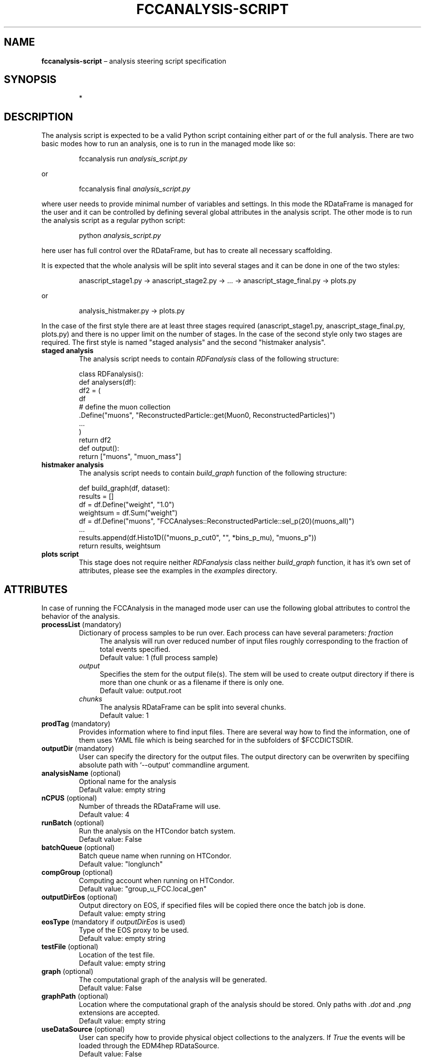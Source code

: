 .\" Manpage for fccanalysis-script
.\" Contact FCC-PED-SoftwareAndComputing-Analysis@cern.ch to correct errors or typos.
.TH FCCANALYSIS\-SCRIPT 7 "17 Jan 2024" "0.10.0" "fccanalysis-script man page"
.SH NAME
\fBfccanalysis\-script\fR \(en analysis steering script specification
.SH SYNOPSIS
.IP
*
.SH DESCRIPTION
.PP
The analysis script is expected to be a valid Python script containing either
part of or the full analysis. There are two basic modes how to run an
analysis, one is to run in the managed mode like so:
.IP
fccanalysis run \fIanalysis_script.py\fR
.RE

or
.IP
fccanalysis final \fIanalysis_script.py\fR

.PP
where user needs to provide minimal number of variables and settings. In this
mode the RDataFrame is managed for the user and it can be controlled by defining
several global attributes in the analysis script. The other mode is to run the
analysis script as a regular python script:
.IP
python \fIanalysis_script.py\fR
.PP
here user has full control over the RDataFrame, but has to create all necessary
scaffolding\&.
.PP
It is expected that the whole analysis will be split into several stages and
it can be done in one of the two styles:
.IP
anascript_stage1.py \-> anascript_stage2.py \-> ... \-> anascript_stage_final.py \-> plots.py
.RE

or
.IP
analysis_histmaker.py \-> plots.py

.PP
In the case of the first style there are at least three stages required
(anascript_stage1.py, anascript_stage_final.py, plots.py) and there is no upper
limit on the number of stages. In the case of the second style only two stages
are required. The first style is named "staged analysis" and the second
"histmaker analysis".
.TP
\fBstaged analysis\fR
The analysis script needs to contain \fIRDFanalysis\fR class of the following
structure:
.IP
class RDFanalysis():
    def analysers(df):
        df2 = (
            df
            # define the muon collection
            .Define("muons",  "ReconstructedParticle::get(Muon0, ReconstructedParticles)")
            ...
        )
    return df2
    def output():
        return ["muons", "muon_mass"]
.TP
\fBhistmaker analysis\fR
The analysis script needs to contain \fIbuild_graph\fR function of the following
structure:
.IP
def build_graph(df, dataset):
    results = []
    df = df.Define("weight", "1.0")
    weightsum = df.Sum("weight")
    df = df.Define("muons", "FCCAnalyses::ReconstructedParticle::sel_p(20)(muons_all)")
    ...
    results.append(df.Histo1D(("muons_p_cut0", "", *bins_p_mu), "muons_p"))
    return results, weightsum
.TP
\fBplots script\fR
This stage does not require neither \fIRDFanalysis\fR class neither
\fIbuild_graph\fR function, it has it's own set of attributes, please see the
examples in the \fIexamples\fR directory.
.SH ATTRIBUTES
In case of running the FCCAnalysis in the managed mode user can use the
following global attributes to control the behavior of the analysis.
.TP
\fBprocessList\fR (mandatory)
Dictionary of process samples to be run over. Each process can have several
parameters:
\fIfraction\fR
.in +4
The analysis will run over reduced number of input files roughly corresponding
to the fraction of total events specified\&.
.br
Default value: 1 (full process sample)
.in -4
\fIoutput\fR
.in +4
Specifies the stem for the output file(s)\&. The stem will be used to create
output directory if there is more than one chunk or as a filename if there is
only one\&.
.br
Default value: output\&.root
.in -4
\fIchunks\fR
.in +4
The analysis RDataFrame can be split into several chunks\&.
.br
Default value: 1
.TP
\fBprodTag\fR (mandatory)
Provides information where to find input files. There are several way how to
find the information, one of them uses YAML file which is being searched for in
the subfolders of $FCCDICTSDIR\&.
.TP
\fBoutputDir\fR (mandatory)
User can specify the directory for the output files. The output directory can be
overwriten by specifiing absolute path with `\-\-output` commandline argument\&.
.TP
\fBanalysisName\fR (optional)
Optional name for the analysis
.br
Default value: empty string
.TP
\fBnCPUS\fR (optional)
Number of threads the RDataFrame will use\&.
.br
Default value: 4
.TP
\fBrunBatch\fR (optional)
Run the analysis on the HTCondor batch system.
.br
Default value: False
.TP
\fBbatchQueue\fR (optional)
Batch queue name when running on HTCondor.
.br
Default value: "longlunch"
.TP
\fBcompGroup\fR (optional)
Computing account when running on HTCondor.
.br
Default value: "group_u_FCC.local_gen"
.TP
\fBoutputDirEos\fR (optional)
Output directory on EOS, if specified files will be copied there once the batch
job is done.
.br
Default value: empty string
.TP
\fBeosType\fR (mandatory if \fIoutputDirEos\fR is used)
Type of the EOS proxy to be used.
.br
Default value: empty string
.TP
\fBtestFile\fR (optional)
Location of the test file.
.br
Default value: empty string
.TP
\fBgraph\fR (optional)
The computational graph of the analysis will be generated.
.br
Default value: False
.TP
\fBgraphPath\fR (optional)
Location where the computational graph of the analysis should be stored. Only
paths with \fI.dot\fR and \fI.png\fR extensions are accepted.
.br
Default value: empty string
.TP
\fBuseDataSource\fR (optional)
User can specify how to provide physical object collections to the analyzers\&.
If \fITrue\fR the events will be loaded through the EDM4hep RDataSource\&.
.br
Default value: False
.TP
\fBdo_weighted\fR (optional)
Whether to use weighted or raw events\&. 
If \fITrue\fR the events will be weighted with EDM4hep's EventHeader.weight 
and all normalisation factors calculated with sum of weights accordingly\&.
.br
Default value: False
.TP
.B procDict
This variable controls which process dictionary will be used. It can be either
simple file name, absolute path or url. In the case of simple filename, the file
is being searched for first in the working directory and then at the locations
indicated in the $FCCDICTSDIR environment variable.
.PP
This section is under construction. You are invited to help :)
.SH SEE ALSO
fccanalysis(1), fccanalysis-run(1)
.SH BUGS
Many
.SH AUTHORS
There are many contributors to the FCCAnalyses framework, but the principal
authors are:
.in +4
Clement Helsens
.br
Valentin Volkl
.br
Gerardo Ganis
.SH FCCANALYSES
Part of the FCCAnalyses framework\&.
.SH LINKS
.PP
.UR https://hep-fcc\&.github\&.io/FCCAnalyses/
FCCAnalyses webpage
.UE
.PP
.UR https://github\&.com/HEP\-FCC/FCCAnalyses/
FCCAnalysises GitHub repository
.UE
.PP
.UR https://fccsw\-forum\&.web\&.cern\&.ch/
FCCSW Forum
.UE
.SH CONTACT
.pp
.MT FCC-PED-SoftwareAndComputing-Analysis@cern.ch
FCC-PED-SoftwareAndComputing-Analysis
.ME
